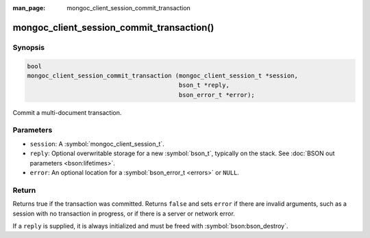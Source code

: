 :man_page: mongoc_client_session_commit_transaction

mongoc_client_session_commit_transaction()
==========================================

Synopsis
--------

.. code-block:: c

  bool
  mongoc_client_session_commit_transaction (mongoc_client_session_t *session,
                                            bson_t *reply,
                                            bson_error_t *error);


Commit a multi-document transaction.

Parameters
----------

* ``session``: A :symbol:`mongoc_client_session_t`.
* ``reply``: Optional overwritable storage for a new :symbol:`bson_t`, typically on the stack. See :doc:`BSON out parameters <bson:lifetimes>`.
* ``error``: An optional location for a :symbol:`bson_error_t <errors>` or ``NULL``.

Return
------

Returns true if the transaction was committed. Returns ``false`` and sets ``error`` if there are invalid arguments, such as a session with no transaction in progress, or if there is a server or network error.

If a ``reply`` is supplied, it is always initialized and must be freed with :symbol:`bson:bson_destroy`.

.. only:: html

  .. include:: includes/seealso/session.txt
